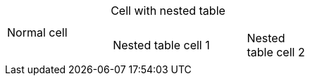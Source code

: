 
[cols="1,2a"]
|===
|Normal cell
|Cell with nested table
[cols="2,1"]
!===
!Nested table cell 1 !Nested table cell 2
!===
|===
